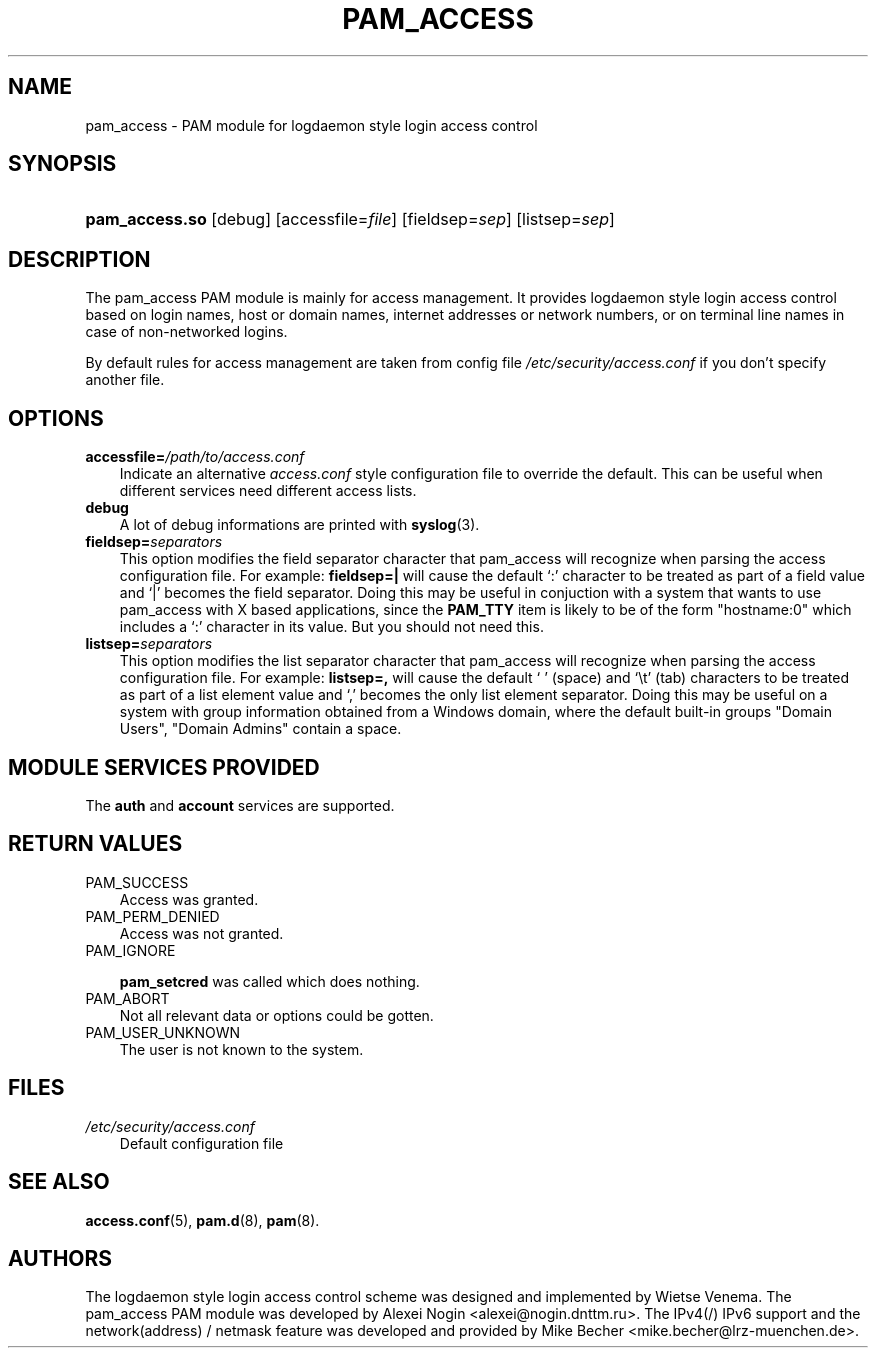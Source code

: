 .\"     Title: pam_access
.\"    Author: 
.\" Generator: DocBook XSL Stylesheets v1.70.1 <http://docbook.sf.net/>
.\"      Date: 06/02/2006
.\"    Manual: Linux\-PAM Manual
.\"    Source: Linux\-PAM Manual
.\"
.TH "PAM_ACCESS" "8" "06/02/2006" "Linux\-PAM Manual" "Linux\-PAM Manual"
.\" disable hyphenation
.nh
.\" disable justification (adjust text to left margin only)
.ad l
.SH "NAME"
pam_access \- PAM module for logdaemon style login access control
.SH "SYNOPSIS"
.HP 14
\fBpam_access.so\fR [debug] [accessfile=\fIfile\fR] [fieldsep=\fIsep\fR] [listsep=\fIsep\fR]
.SH "DESCRIPTION"
.PP
The pam_access PAM module is mainly for access management. It provides logdaemon style login access control based on login names, host or domain names, internet addresses or network numbers, or on terminal line names in case of non\-networked logins.
.PP
By default rules for access management are taken from config file
\fI/etc/security/access.conf\fR
if you don't specify another file.
.SH "OPTIONS"
.TP 3n
\fBaccessfile=\fR\fB\fI/path/to/access.conf\fR\fR
Indicate an alternative
\fIaccess.conf\fR
style configuration file to override the default. This can be useful when different services need different access lists.
.TP 3n
\fBdebug\fR
A lot of debug informations are printed with
\fBsyslog\fR(3).
.TP 3n
\fBfieldsep=\fR\fB\fIseparators\fR\fR
This option modifies the field separator character that pam_access will recognize when parsing the access configuration file. For example:
\fBfieldsep=|\fR
will cause the default `:' character to be treated as part of a field value and `|' becomes the field separator. Doing this may be useful in conjuction with a system that wants to use pam_access with X based applications, since the
\fBPAM_TTY\fR
item is likely to be of the form "hostname:0" which includes a `:' character in its value. But you should not need this.
.TP 3n
\fBlistsep=\fR\fB\fIseparators\fR\fR
This option modifies the list separator character that pam_access will recognize when parsing the access configuration file. For example:
\fBlistsep=,\fR
will cause the default ` ' (space) and `\\t' (tab) characters to be treated as part of a list element value and `,' becomes the only list element separator. Doing this may be useful on a system with group information obtained from a Windows domain, where the default built\-in groups "Domain Users", "Domain Admins" contain a space.
.SH "MODULE SERVICES PROVIDED"
.PP
The
\fBauth\fR
and
\fBaccount\fR
services are supported.
.SH "RETURN VALUES"
.TP 3n
PAM_SUCCESS
Access was granted.
.TP 3n
PAM_PERM_DENIED
Access was not granted.
.TP 3n
PAM_IGNORE

\fBpam_setcred\fR
was called which does nothing.
.TP 3n
PAM_ABORT
Not all relevant data or options could be gotten.
.TP 3n
PAM_USER_UNKNOWN
The user is not known to the system.
.SH "FILES"
.TP 3n
\fI/etc/security/access.conf\fR
Default configuration file
.SH "SEE ALSO"
.PP

\fBaccess.conf\fR(5),
\fBpam.d\fR(8),
\fBpam\fR(8).
.SH "AUTHORS"
.PP
The logdaemon style login access control scheme was designed and implemented by Wietse Venema. The pam_access PAM module was developed by Alexei Nogin <alexei@nogin.dnttm.ru>. The IPv4(/) IPv6 support and the network(address) / netmask feature was developed and provided by Mike Becher <mike.becher@lrz\-muenchen.de>.
